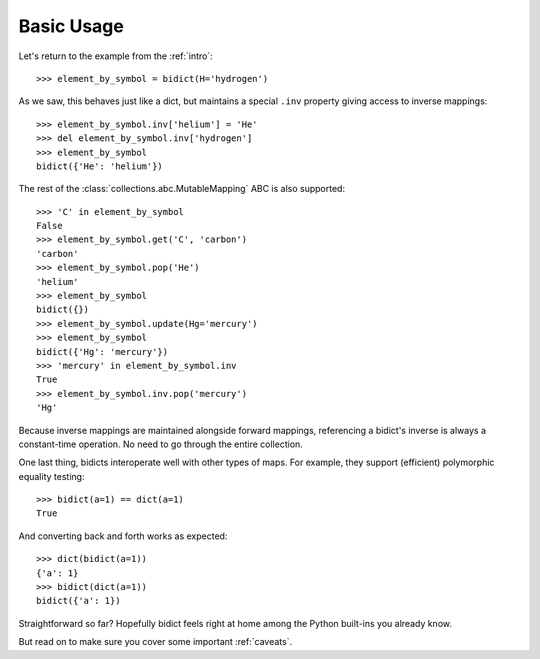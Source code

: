 .. _basic-usage:

Basic Usage
-----------

Let's return to the example from the :ref:`intro`::

    >>> element_by_symbol = bidict(H='hydrogen')

As we saw, this behaves just like a dict,
but maintains a special ``.inv`` property
giving access to inverse mappings::

    >>> element_by_symbol.inv['helium'] = 'He'
    >>> del element_by_symbol.inv['hydrogen']
    >>> element_by_symbol
    bidict({'He': 'helium'})

The rest of the
:class:`collections.abc.MutableMapping` ABC
is also supported::

    >>> 'C' in element_by_symbol
    False
    >>> element_by_symbol.get('C', 'carbon')
    'carbon'
    >>> element_by_symbol.pop('He')
    'helium'
    >>> element_by_symbol
    bidict({})
    >>> element_by_symbol.update(Hg='mercury')
    >>> element_by_symbol
    bidict({'Hg': 'mercury'})
    >>> 'mercury' in element_by_symbol.inv
    True
    >>> element_by_symbol.inv.pop('mercury')
    'Hg'

Because inverse mappings are maintained alongside forward mappings,
referencing a bidict's inverse
is always a constant-time operation.
No need to go through the entire collection.

One last thing, bidicts interoperate well with other types of maps.
For example, they support (efficient) polymorphic equality testing::

    >>> bidict(a=1) == dict(a=1)
    True

And converting back and forth works as expected::

    >>> dict(bidict(a=1))
    {'a': 1}
    >>> bidict(dict(a=1))
    bidict({'a': 1})

Straightforward so far?
Hopefully bidict feels right at home
among the Python built-ins you already know.

But read on to make sure you cover some important :ref:`caveats`.
